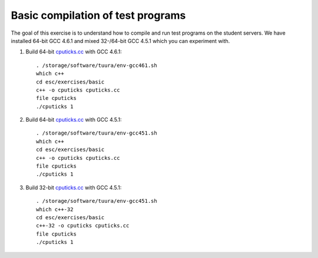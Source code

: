 Basic compilation of test programs
==================================

The goal of this exercise is to understand how to compile and run test
programs on the student servers. We have installed 64-bit GCC 4.6.1 and
mixed 32-/64-bit GCC 4.5.1 which you can experiment with.

1. Build 64-bit `cputicks.cc <../exercises/basic/cputicks.cc>`_ with GCC 4.6.1::

     . /storage/software/tuura/env-gcc461.sh
     which c++
     cd esc/exercises/basic
     c++ -o cputicks cputicks.cc
     file cputicks
     ./cputicks 1

2. Build 64-bit `cputicks.cc <../exercises/basic/cputicks.cc>`_ with GCC 4.5.1::

     . /storage/software/tuura/env-gcc451.sh
     which c++
     cd esc/exercises/basic
     c++ -o cputicks cputicks.cc
     file cputicks
     ./cputicks 1

3. Build 32-bit `cputicks.cc <../exercises/basic/cputicks.cc>`_ with GCC 4.5.1::

     . /storage/software/tuura/env-gcc451.sh
     which c++-32
     cd esc/exercises/basic
     c++-32 -o cputicks cputicks.cc
     file cputicks
     ./cputicks 1
